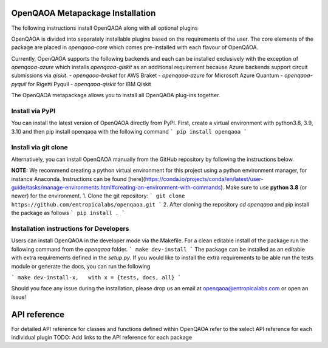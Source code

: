 OpenQAOA Metapackage Installation
=================================

The following instructions install OpenQAOA along with all optional plugins

OpenQAOA is divided into separately installable plugins based on the requirements of the user. The core elements of the package are placed in `openqaoa-core` which comes pre-installed with each flavour of OpenQAOA. 

Currently, OpenQAOA supports the following backends and each can be installed exclusively with the exception of `openqaoa-azure` which installs `openqaoa-qiskit` as an additional requirement because Azure backends support circuit submissions via `qiskit`.
- `openqaoa-braket` for AWS Braket
- `openqaoa-azure` for Microsoft Azure Quantum
- `openqaoa-pyquil` for Rigetti Pyquil
- `openqaoa-qiskit` for IBM Qiskit

The OpenQAOA metapackage allows you to install all OpenQAOA plug-ins together.

Install via PyPI
----------------
You can install the latest version of OpenQAOA directly from PyPI. First, create a virtual environment with python3.8, 3.9, 3.10 and then pip install openqaoa with the following command
```
pip install openqaoa
```

Install via git clone
---------------------
Alternatively, you can install OpenQAOA manually from the GitHub repository by following the instructions below. 

**NOTE:** We recommend creating a python virtual environment for this project using a python environment manager, for instance Anaconda. Instructions can be found [here](https://conda.io/projects/conda/en/latest/user-guide/tasks/manage-environments.html#creating-an-environment-with-commands). Make sure to use **python 3.8** (or newer) for the environment.
1. Clone the git repository:
```
git clone https://github.com/entropicalabs/openqaoa.git
```
2. After cloning the repository `cd openqaoa` and pip install the package as follows 
```
pip install .
```

Installation instructions for Developers
----------------------------------------
Users can install OpenQAOA in the developer mode via the Makefile. For a clean editable install of the package run the following command from the `openqaoa` folder.
```
make dev-install
```
The package can be installed as an editable with extra requirements defined in the `setup.py`. If you would like to install the extra requirements to be able run the tests module or generate the docs, you can run the following

```
make dev-install-x,   with x = {tests, docs, all}
```

Should you face any issue during the installation, please drop us an email at openqaoa@entropicalabs.com or open an issue!

API reference
=============

For detailed API reference for classes and functions defined within OpenQAOA refer to the select API reference for each individual plugin
TODO: Add links to the API reference for each package